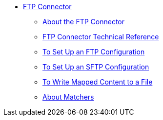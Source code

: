 // FTP Connector TOC Include for _toc.adoc
// *** link:/connectors/common-to-perform-basic-file-operations[To Perform Basic File Operations]
** link:/connectors/ftp-connector[FTP Connector]
*** link:/connectors/ftp-about-the-ftp-connector[About the FTP Connector]
*** link:/connectors/ftp-documentation[FTP Connector Technical Reference]
*** link:/connectors/ftp-to-set-up-ftp[To Set Up an FTP Configuration]
*** link:/connectors/ftp-to-set-up-sftp[To Set Up an SFTP Configuration]
*** link:/connectors/ftp-to-read-write-mapped-content[To Write Mapped Content to a File]
*** link:/connectors/ftp-about-matchers[About Matchers]

